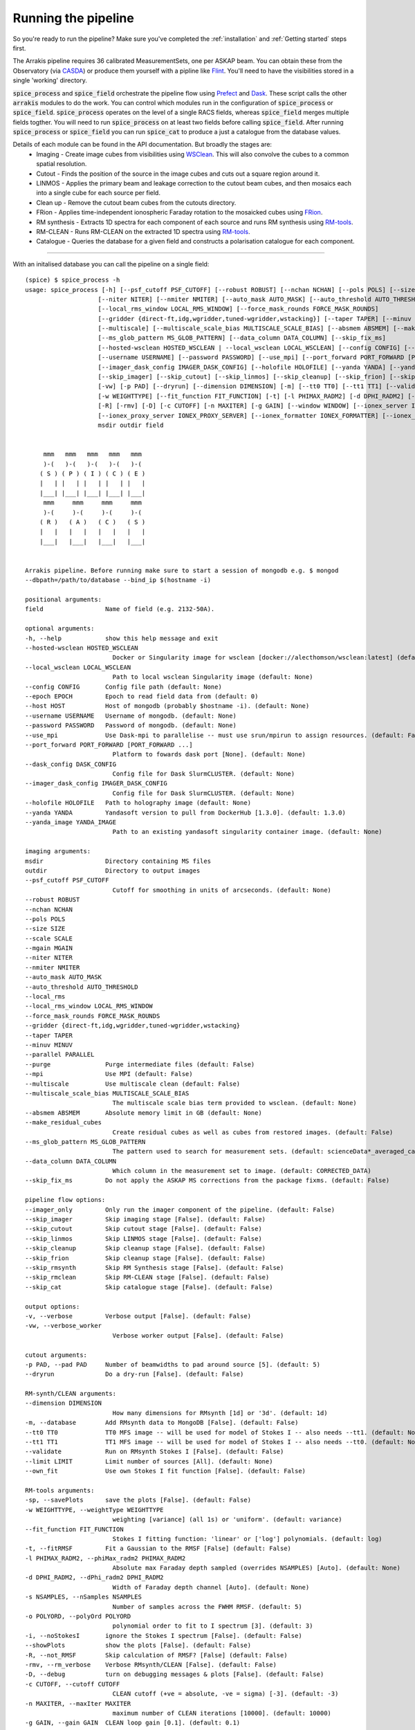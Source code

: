 Running the pipeline
--------------------
So you're ready to run the pipeline? Make sure you've completed the :ref:`installation` and :ref:`Getting started` steps first.

The Arrakis pipeline requires 36 calibrated MeasurementSets, one per ASKAP beam. You can obtain these from the Observatory (via `CASDA <https://research.csiro.au/casda/>`_) or produce them yourself with a pipline like `Flint <https://github.com/tjgalvin/flint>`_. You'll need to have the visibilities stored in a single 'working' directory.

:code:`spice_process` and :code:`spice_field` orchestrate the pipeline flow using `Prefect <https://prefect.io>`_ and `Dask <https://dask.org>`_. These script calls the other :code:`arrakis` modules to do the work. You can control which modules run in the configuration of :code:`spice_process` or :code:`spice_field`. :code:`spice_process` operates on the level of a single RACS fields, whereas :code:`spice_field` merges multiple fields togther. You will need to run :code:`spice_process` on at least two fields before calling :code:`spice_field`. After running :code:`spice_process` or :code:`spice_field` you can run :code:`spice_cat` to produce a just a catalogue from the database values.

Details of each module can be found in the API documentation. But broadly the stages are:
    * Imaging - Create image cubes from visibilities using `WSClean <https://wsclean.readthedocs.io/>`_. This will also convolve the cubes to a common spatial resolution.

    * Cutout - Finds the position of the source in the image cubes and cuts out a square region around it.

    * LINMOS - Applies the primary beam and leakage correction to the cutout beam cubes, and then mosaics each into a single cube for each source per field.

    * Clean up - Remove the cutout beam cubes from the cutouts directory.

    * FRion - Applies time-independent ionospheric Faraday rotation to the mosaicked cubes using `FRion <https://frion.readthedocs.io/en/latest/index.html/>`_.

    * RM synthesis - Extracts 1D spectra for each component of each source and runs RM synthesis using `RM-tools <https://github.com/CIRADA-Tools/RM-Tools>`_.

    * RM-CLEAN - Runs RM-CLEAN on the extracted 1D spectra using `RM-tools <https://github.com/CIRADA-Tools/RM-Tools>`_.

    * Catalogue - Queries the database for a given field and constructs a polarisation catalogue for each component.

.. rst-class::  clear-both

----

With an initalised database you can call the pipeline on a single field: ::

    (spice) $ spice_process -h
    usage: spice_process [-h] [--psf_cutoff PSF_CUTOFF] [--robust ROBUST] [--nchan NCHAN] [--pols POLS] [--size SIZE] [--scale SCALE] [--mgain MGAIN]
                        [--niter NITER] [--nmiter NMITER] [--auto_mask AUTO_MASK] [--auto_threshold AUTO_THRESHOLD] [--local_rms]
                        [--local_rms_window LOCAL_RMS_WINDOW] [--force_mask_rounds FORCE_MASK_ROUNDS]
                        [--gridder {direct-ft,idg,wgridder,tuned-wgridder,wstacking}] [--taper TAPER] [--minuv MINUV] [--parallel PARALLEL] [--purge] [--mpi]
                        [--multiscale] [--multiscale_scale_bias MULTISCALE_SCALE_BIAS] [--absmem ABSMEM] [--make_residual_cubes]
                        [--ms_glob_pattern MS_GLOB_PATTERN] [--data_column DATA_COLUMN] [--skip_fix_ms]
                        [--hosted-wsclean HOSTED_WSCLEAN | --local_wsclean LOCAL_WSCLEAN] [--config CONFIG] [--epoch EPOCH] [--host HOST]
                        [--username USERNAME] [--password PASSWORD] [--use_mpi] [--port_forward PORT_FORWARD [PORT_FORWARD ...]] [--dask_config DASK_CONFIG]
                        [--imager_dask_config IMAGER_DASK_CONFIG] [--holofile HOLOFILE] [--yanda YANDA] [--yanda_image YANDA_IMAGE] [--imager_only]
                        [--skip_imager] [--skip_cutout] [--skip_linmos] [--skip_cleanup] [--skip_frion] [--skip_rmsynth] [--skip_rmclean] [--skip_cat] [-v]
                        [-vw] [-p PAD] [--dryrun] [--dimension DIMENSION] [-m] [--tt0 TT0] [--tt1 TT1] [--validate] [--limit LIMIT] [--own_fit] [-sp]
                        [-w WEIGHTTYPE] [--fit_function FIT_FUNCTION] [-t] [-l PHIMAX_RADM2] [-d DPHI_RADM2] [-s NSAMPLES] [-o POLYORD] [-i] [--showPlots]
                        [-R] [-rmv] [-D] [-c CUTOFF] [-n MAXITER] [-g GAIN] [--window WINDOW] [--ionex_server IONEX_SERVER] [--ionex_prefix IONEX_PREFIX]
                        [--ionex_proxy_server IONEX_PROXY_SERVER] [--ionex_formatter IONEX_FORMATTER] [--ionex_predownload] [--outfile OUTFILE]
                        msdir outdir field


         mmm   mmm   mmm   mmm   mmm
         )-(   )-(   )-(   )-(   )-(
        ( S ) ( P ) ( I ) ( C ) ( E )
        |   | |   | |   | |   | |   |
        |___| |___| |___| |___| |___|
         mmm     mmm     mmm     mmm
         )-(     )-(     )-(     )-(
        ( R )   ( A )   ( C )   ( S )
        |   |   |   |   |   |   |   |
        |___|   |___|   |___|   |___|


    Arrakis pipeline. Before running make sure to start a session of mongodb e.g. $ mongod
    --dbpath=/path/to/database --bind_ip $(hostname -i)

    positional arguments:
    field                 Name of field (e.g. 2132-50A).

    optional arguments:
    -h, --help            show this help message and exit
    --hosted-wsclean HOSTED_WSCLEAN
                            Docker or Singularity image for wsclean [docker://alecthomson/wsclean:latest] (default: docker://alecthomson/wsclean:latest)
    --local_wsclean LOCAL_WSCLEAN
                            Path to local wsclean Singularity image (default: None)
    --config CONFIG       Config file path (default: None)
    --epoch EPOCH         Epoch to read field data from (default: 0)
    --host HOST           Host of mongodb (probably $hostname -i). (default: None)
    --username USERNAME   Username of mongodb. (default: None)
    --password PASSWORD   Password of mongodb. (default: None)
    --use_mpi             Use Dask-mpi to parallelise -- must use srun/mpirun to assign resources. (default: False)
    --port_forward PORT_FORWARD [PORT_FORWARD ...]
                            Platform to fowards dask port [None]. (default: None)
    --dask_config DASK_CONFIG
                            Config file for Dask SlurmCLUSTER. (default: None)
    --imager_dask_config IMAGER_DASK_CONFIG
                            Config file for Dask SlurmCLUSTER. (default: None)
    --holofile HOLOFILE   Path to holography image (default: None)
    --yanda YANDA         Yandasoft version to pull from DockerHub [1.3.0]. (default: 1.3.0)
    --yanda_image YANDA_IMAGE
                            Path to an existing yandasoft singularity container image. (default: None)

    imaging arguments:
    msdir                 Directory containing MS files
    outdir                Directory to output images
    --psf_cutoff PSF_CUTOFF
                            Cutoff for smoothing in units of arcseconds. (default: None)
    --robust ROBUST
    --nchan NCHAN
    --pols POLS
    --size SIZE
    --scale SCALE
    --mgain MGAIN
    --niter NITER
    --nmiter NMITER
    --auto_mask AUTO_MASK
    --auto_threshold AUTO_THRESHOLD
    --local_rms
    --local_rms_window LOCAL_RMS_WINDOW
    --force_mask_rounds FORCE_MASK_ROUNDS
    --gridder {direct-ft,idg,wgridder,tuned-wgridder,wstacking}
    --taper TAPER
    --minuv MINUV
    --parallel PARALLEL
    --purge               Purge intermediate files (default: False)
    --mpi                 Use MPI (default: False)
    --multiscale          Use multiscale clean (default: False)
    --multiscale_scale_bias MULTISCALE_SCALE_BIAS
                            The multiscale scale bias term provided to wsclean. (default: None)
    --absmem ABSMEM       Absolute memory limit in GB (default: None)
    --make_residual_cubes
                            Create residual cubes as well as cubes from restored images. (default: False)
    --ms_glob_pattern MS_GLOB_PATTERN
                            The pattern used to search for measurement sets. (default: scienceData*_averaged_cal.leakage.ms)
    --data_column DATA_COLUMN
                            Which column in the measurement set to image. (default: CORRECTED_DATA)
    --skip_fix_ms         Do not apply the ASKAP MS corrections from the package fixms. (default: False)

    pipeline flow options:
    --imager_only         Only run the imager component of the pipeline. (default: False)
    --skip_imager         Skip imaging stage [False]. (default: False)
    --skip_cutout         Skip cutout stage [False]. (default: False)
    --skip_linmos         Skip LINMOS stage [False]. (default: False)
    --skip_cleanup        Skip cleanup stage [False]. (default: False)
    --skip_frion          Skip cleanup stage [False]. (default: False)
    --skip_rmsynth        Skip RM Synthesis stage [False]. (default: False)
    --skip_rmclean        Skip RM-CLEAN stage [False]. (default: False)
    --skip_cat            Skip catalogue stage [False]. (default: False)

    output options:
    -v, --verbose         Verbose output [False]. (default: False)
    -vw, --verbose_worker
                            Verbose worker output [False]. (default: False)

    cutout arguments:
    -p PAD, --pad PAD     Number of beamwidths to pad around source [5]. (default: 5)
    --dryrun              Do a dry-run [False]. (default: False)

    RM-synth/CLEAN arguments:
    --dimension DIMENSION
                            How many dimensions for RMsynth [1d] or '3d'. (default: 1d)
    -m, --database        Add RMsynth data to MongoDB [False]. (default: False)
    --tt0 TT0             TT0 MFS image -- will be used for model of Stokes I -- also needs --tt1. (default: None)
    --tt1 TT1             TT1 MFS image -- will be used for model of Stokes I -- also needs --tt0. (default: None)
    --validate            Run on RMsynth Stokes I [False]. (default: False)
    --limit LIMIT         Limit number of sources [All]. (default: None)
    --own_fit             Use own Stokes I fit function [False]. (default: False)

    RM-tools arguments:
    -sp, --savePlots      save the plots [False]. (default: False)
    -w WEIGHTTYPE, --weightType WEIGHTTYPE
                            weighting [variance] (all 1s) or 'uniform'. (default: variance)
    --fit_function FIT_FUNCTION
                            Stokes I fitting function: 'linear' or ['log'] polynomials. (default: log)
    -t, --fitRMSF         Fit a Gaussian to the RMSF [False] (default: False)
    -l PHIMAX_RADM2, --phiMax_radm2 PHIMAX_RADM2
                            Absolute max Faraday depth sampled (overrides NSAMPLES) [Auto]. (default: None)
    -d DPHI_RADM2, --dPhi_radm2 DPHI_RADM2
                            Width of Faraday depth channel [Auto]. (default: None)
    -s NSAMPLES, --nSamples NSAMPLES
                            Number of samples across the FWHM RMSF. (default: 5)
    -o POLYORD, --polyOrd POLYORD
                            polynomial order to fit to I spectrum [3]. (default: 3)
    -i, --noStokesI       ignore the Stokes I spectrum [False]. (default: False)
    --showPlots           show the plots [False]. (default: False)
    -R, --not_RMSF        Skip calculation of RMSF? [False] (default: False)
    -rmv, --rm_verbose    Verbose RMsynth/CLEAN [False]. (default: False)
    -D, --debug           turn on debugging messages & plots [False]. (default: False)
    -c CUTOFF, --cutoff CUTOFF
                            CLEAN cutoff (+ve = absolute, -ve = sigma) [-3]. (default: -3)
    -n MAXITER, --maxIter MAXITER
                            maximum number of CLEAN iterations [10000]. (default: 10000)
    -g GAIN, --gain GAIN  CLEAN loop gain [0.1]. (default: 0.1)
    --window WINDOW       Further CLEAN in mask to this threshold [False]. (default: None)
    --ionex_server IONEX_SERVER
                            IONEX server [ftp://ftp.aiub.unibe.ch/CODE/]. (default: ftp://ftp.aiub.unibe.ch/CODE/)
    --ionex_prefix IONEX_PREFIX
                            IONEX prefix. (default: codg)
    --ionex_proxy_server IONEX_PROXY_SERVER
                            Proxy server [None]. (default: None)
    --ionex_formatter IONEX_FORMATTER
                            IONEX formatter [None]. (default: None)
    --ionex_predownload   Pre-download IONEX files [False]. (default: False)

    catalogue arguments:
    --outfile OUTFILE     File to save table to [None]. (default: None)

    Args that start with '--' (eg. --psf_cutoff) can also be set in a config file (.default_config.txt or specified via --config). Config file syntax allows:
    key=value, flag=true, stuff=[a,b,c] (for details, see syntax at https://goo.gl/R74nmi). If an arg is specified in more than one place, then commandline
    values override config file values which override defaults.


You can optionally pass a configuration file (with the :code:`--config` argument) to set the options you prefer. An example file in contained in :file:`arrakis/.default_config.txt`:

.. code-block::

    # Arrakis default config
    [General options]
    # host: # Host of mongodb.
    # username: # Username of mongodb.
    # password: # Password of mongodb.
    port: 8787 # Port to run Dask dashboard on.
    # port_forward: # Platform to fowards dask port [None].
    # dask_config: # Config file for Dask SlurmCLUSTER.
    # holofile:
    yanda: "1.3.0"

    [Flow options]
    skip_cutout: False
    skip_linmos: False
    skip_cleanup: False
    skip_rmsynth: False
    skip_rmclean: False
    skip_cat: False

    [Output options]
    verbose: True # Verbose output
    verbose_worker: False # Verbose worker output

    [Cutout options]
    pad: 3 # Number of beamwidths to pad around source
    dryrun: False # Do a dry-run

    [RM-synth/CLEAN options]
    dimension: 1d # How many dimensions for RMsynth [1d] or '3d'
    database: True # Add RMsynth data to MongoDB
    # tt0: # TT0 MFS image -- will be used for model of Stokes I -- also needs --tt1.
    # tt1: # TT1 MFS image -- will be used for model of Stokes I -- also needs --tt0.
    validate: False # Run on RMsynth Stokes I
    # limit: # Limit number of sources
    own_fit: False # Use own fit for RMsynth Stokes I

    [RM-tools options]
    savePlots: False # save the plots
    weightType: variance # weighting [uniform] (all 1s) or 'variance'
    fit_function: log # Stokes I fitting function
    fitRMSF: True # Fit a gaussian to the RMSF
    # phiMax_radm2: # Absolute max Faraday depth sampled (overrides NSAMPLES)
    # dPhi_radm2: # Width of Faraday depth channel
    nSamples: 5 # Number of samples across the FWHM RMSF
    polyOrd: -3 # polynomial order to fit to I spectrum
    noStokesI: False # ignore the Stokes I spectrum
    showPlots: False # show the plots
    not_RMSF: False # Skip calculation of RMSF
    rm_verbose: False # Verbose RMsynth/CLEAN
    debug: False # turn on debugging messages & plots
    cutoff: -3 # CLEAN cutoff (+ve = absolute, -ve = sigma)
    maxIter: 10000 # maximum number of CLEAN iterations
    gain: 0.1 # CLEAN loop gain
    window: False # use a windowed CLEAN

    [Catalogue options]
    # outfile: # File to save table to
    format: fits # Format for output file


For extra information you can refer to the API:

* :py:mod:`arrakis.process_spice`

Similarly, you can merge multiple fields togther using: ::

    (spice) $ spice_region -h
    usage: spice_region [-h] [--config CONFIG] [--merge_name MERGE_NAME] [--fields FIELDS [FIELDS ...]] [--datadirs DATADIRS [DATADIRS ...]]
                        [--output_dir OUTPUT_DIR] [--epoch EPOCH] [--host HOST] [--username USERNAME] [--password PASSWORD] [--use_mpi]
                        [--port_forward PORT_FORWARD [PORT_FORWARD ...]] [--dask_config DASK_CONFIG] [--yanda YANDA] [--skip_merge] [--skip_rmsynth]
                        [--skip_rmclean] [--skip_cat] [-v] [--debugger] [-vw] [--dimension DIMENSION] [-m] [--tt0 TT0] [--tt1 TT1] [--validate]
                        [--limit LIMIT] [--own_fit] [-sp] [-w WEIGHTTYPE] [--fit_function FIT_FUNCTION] [-t] [-l PHIMAX_RADM2] [-d DPHI_RADM2] [-s NSAMPLES]
                        [-o POLYORD] [-i] [--showPlots] [-R] [-rmv] [-D] [-c CUTOFF] [-n MAXITER] [-g GAIN] [--window WINDOW] [--outfile OUTFILE]


         mmm   mmm   mmm   mmm   mmm
         )-(   )-(   )-(   )-(   )-(
        ( S ) ( P ) ( I ) ( C ) ( E )
        |   | |   | |   | |   | |   |
        |___| |___| |___| |___| |___|
         mmm     mmm     mmm     mmm
         )-(     )-(     )-(     )-(
        ( R )   ( A )   ( C )   ( S )
        |   |   |   |   |   |   |   |
        |___|   |___|   |___|   |___|


    Arrakis regional pipeline. Before running make sure to start a session of mongodb e.g. $
    mongod --dbpath=/path/to/database --bind_ip $(hostname -i)

    optional arguments:
    -h, --help            show this help message and exit
    --config CONFIG       Config file path (default: None)
    --merge_name MERGE_NAME
                            Name of the merged region (default: None)
    --fields FIELDS [FIELDS ...]
                            RACS fields to mosaic - e.g. 2132-50A. (default: None)
    --datadirs DATADIRS [DATADIRS ...]
                            Directories containing cutouts (in subdir outdir/cutouts).. (default: None)
    --output_dir OUTPUT_DIR
                            Path to save merged data (in output_dir/merge_name/cutouts) (default: None)
    --epoch EPOCH         Epoch to read field data from (default: 0)
    --host HOST           Host of mongodb (probably $hostname -i). (default: None)
    --username USERNAME   Username of mongodb. (default: None)
    --password PASSWORD   Password of mongodb. (default: None)
    --use_mpi             Use Dask-mpi to parallelise -- must use srun/mpirun to assign resources. (default: False)
    --port_forward PORT_FORWARD [PORT_FORWARD ...]
                            Platform to fowards dask port [None]. (default: None)
    --dask_config DASK_CONFIG
                            Config file for Dask SlurmCLUSTER. (default: None)
    --yanda YANDA         Yandasoft version to pull from DockerHub [1.3.0]. (default: 1.3.0)

    pipeline flow options:
    --skip_merge          Skip merge stage [False]. (default: False)
    --skip_rmsynth        Skip RM Synthesis stage [False]. (default: False)
    --skip_rmclean        Skip RM-CLEAN stage [False]. (default: False)
    --skip_cat            Skip catalogue stage [False]. (default: False)

    output options:
    -v, --verbose         Verbose output [False]. (default: False)
    --debugger            Debug output [False]. (default: False)
    -vw, --verbose_worker
                            Verbose worker output [False]. (default: False)

    RM-synth/CLEAN arguments:
    --dimension DIMENSION
                            How many dimensions for RMsynth [1d] or '3d'. (default: 1d)
    -m, --database        Add RMsynth data to MongoDB [False]. (default: False)
    --tt0 TT0             TT0 MFS image -- will be used for model of Stokes I -- also needs --tt1. (default: None)
    --tt1 TT1             TT1 MFS image -- will be used for model of Stokes I -- also needs --tt0. (default: None)
    --validate            Run on RMsynth Stokes I [False]. (default: False)
    --limit LIMIT         Limit number of sources [All]. (default: None)
    --own_fit             Use own Stokes I fit function [False]. (default: False)

    RM-tools arguments:
    -sp, --savePlots      save the plots [False]. (default: False)
    -w WEIGHTTYPE, --weightType WEIGHTTYPE
                            weighting [variance] (all 1s) or 'uniform'. (default: variance)
    --fit_function FIT_FUNCTION
                            Stokes I fitting function: 'linear' or ['log'] polynomials. (default: log)
    -t, --fitRMSF         Fit a Gaussian to the RMSF [False] (default: False)
    -l PHIMAX_RADM2, --phiMax_radm2 PHIMAX_RADM2
                            Absolute max Faraday depth sampled (overrides NSAMPLES) [Auto]. (default: None)
    -d DPHI_RADM2, --dPhi_radm2 DPHI_RADM2
                            Width of Faraday depth channel [Auto]. (default: None)
    -s NSAMPLES, --nSamples NSAMPLES
                            Number of samples across the FWHM RMSF. (default: 5)
    -o POLYORD, --polyOrd POLYORD
                            polynomial order to fit to I spectrum [3]. (default: 3)
    -i, --noStokesI       ignore the Stokes I spectrum [False]. (default: False)
    --showPlots           show the plots [False]. (default: False)
    -R, --not_RMSF        Skip calculation of RMSF? [False] (default: False)
    -rmv, --rm_verbose    Verbose RMsynth/CLEAN [False]. (default: False)
    -D, --debug           turn on debugging messages & plots [False]. (default: False)
    -c CUTOFF, --cutoff CUTOFF
                            CLEAN cutoff (+ve = absolute, -ve = sigma) [-3]. (default: -3)
    -n MAXITER, --maxIter MAXITER
                            maximum number of CLEAN iterations [10000]. (default: 10000)
    -g GAIN, --gain GAIN  CLEAN loop gain [0.1]. (default: 0.1)
    --window WINDOW       Further CLEAN in mask to this threshold [False]. (default: None)

    catalogue arguments:
    --outfile OUTFILE     File to save table to [None]. (default: None)

    Args that start with '--' (eg. --merge_name) can also be set in a config file (.default_field_config.txt or specified via --config). Config file syntax
    allows: key=value, flag=true, stuff=[a,b,c] (for details, see syntax at https://goo.gl/R74nmi). If an arg is specified in more than one place, then
    commandline values override config file values which override defaults.

* :py:mod:`arrakis.process_region`

Helper scripts (mostly for bespoke purposes) are available on the commandline. See the API reference for more details.
